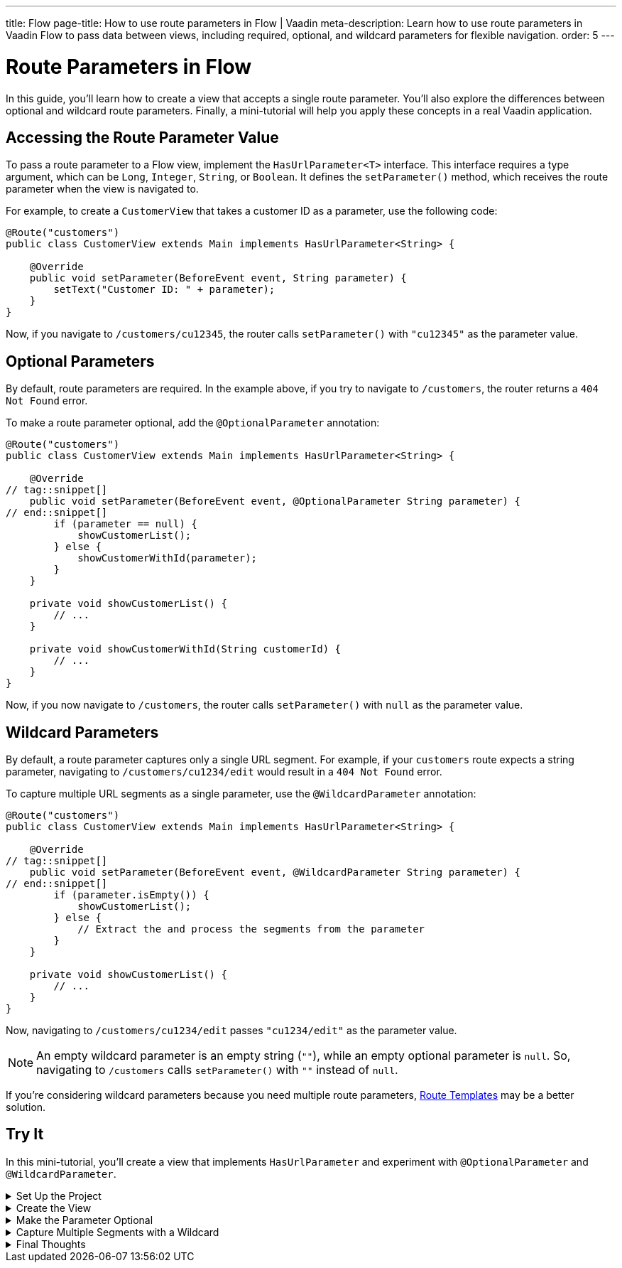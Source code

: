 ---
title: Flow
page-title: How to use route parameters in Flow | Vaadin
meta-description: Learn how to use route parameters in Vaadin Flow to pass data between views, including required, optional, and wildcard parameters for flexible navigation.
order: 5
---


= Route Parameters in Flow
:toclevels: 2

In this guide, you'll learn how to create a view that accepts a single route parameter. You'll also explore the differences between optional and wildcard route parameters. Finally, a mini-tutorial will help you apply these concepts in a real Vaadin application.


== Accessing the Route Parameter Value

To pass a route parameter to a Flow view, implement the [interfacename]`HasUrlParameter<T>` interface. This interface requires a type argument, which can be `Long`, `Integer`, `String`, or `Boolean`. It defines the [methodname]`setParameter()` method, which receives the route parameter when the view is navigated to.

For example, to create a [classname]`CustomerView` that takes a customer ID as a parameter, use the following code:

[source,java]
----
@Route("customers")
public class CustomerView extends Main implements HasUrlParameter<String> {

    @Override
    public void setParameter(BeforeEvent event, String parameter) {
        setText("Customer ID: " + parameter);
    }
}
----

Now, if you navigate to `/customers/cu12345`, the router calls [methodname]`setParameter()` with `"cu12345"` as the parameter value.


== Optional Parameters

By default, route parameters are required. In the example above, if you try to navigate to `/customers`, the router returns a `404 Not Found` error. 

To make a route parameter optional, add the [annotationname]`@OptionalParameter` annotation:

[source,java]
----
@Route("customers")
public class CustomerView extends Main implements HasUrlParameter<String> {

    @Override
// tag::snippet[]
    public void setParameter(BeforeEvent event, @OptionalParameter String parameter) {
// end::snippet[]
        if (parameter == null) {
            showCustomerList();
        } else {
            showCustomerWithId(parameter);
        }
    }

    private void showCustomerList() {
        // ...
    }

    private void showCustomerWithId(String customerId) {
        // ...
    }
}
----

Now, if you now navigate to `/customers`, the router calls [methodname]`setParameter()` with `null` as the parameter value.


== Wildcard Parameters

By default, a route parameter captures only a single URL segment. For example, if your `customers` route expects a string parameter, navigating to `/customers/cu1234/edit` would result in a `404 Not Found` error. 

To capture multiple URL segments as a single parameter, use the [annotationname]`@WildcardParameter` annotation:

[source,java]
----
@Route("customers")
public class CustomerView extends Main implements HasUrlParameter<String> {

    @Override
// tag::snippet[]
    public void setParameter(BeforeEvent event, @WildcardParameter String parameter) {
// end::snippet[]
        if (parameter.isEmpty()) {
            showCustomerList();
        } else {
            // Extract the and process the segments from the parameter
        }
    }

    private void showCustomerList() {
        // ...
    }
}
----

Now, navigating to `/customers/cu1234/edit` passes `"cu1234/edit"` as the parameter value.

[NOTE]
An empty wildcard parameter is an empty string (`""`), while an empty optional parameter is `null`. So, navigating to `/customers` calls [methodname]`setParameter()` with `""` instead of `null`.

If you’re considering wildcard parameters because you need multiple route parameters, <<../route-templates#,Route Templates>> may be a better solution.


[.collapsible-list]
== Try It

In this mini-tutorial, you'll create a view that implements [interfacename]`HasUrlParameter` and experiment with [annotationname]`@OptionalParameter` and [annotationname]`@WildcardParameter`.


.Set Up the Project
[%collapsible]
====
First, generate a <<{articles}/getting-started/start#,walking skeleton with a Flow UI>>, <<{articles}/getting-started/import#,open>> it in your IDE, and <<{articles}/getting-started/run#,run>> it with hotswap enabled.
====


.Create the View
[%collapsible]
====
Create a new package [packagename]`com.example.application.tutorial.ui.view`, and in it a new class called `ParameterView`:

.ParameterView.java
[source,java]
----
import com.vaadin.flow.component.html.Main;
import com.vaadin.flow.router.BeforeEvent;
import com.vaadin.flow.router.HasUrlParameter;
import com.vaadin.flow.router.Route;

@Route("parameter")
public class ParameterView extends Main implements HasUrlParameter<String> {
    
    @Override
    public void setParameter(BeforeEvent event, String parameter) {
        setText("Parameter: " + parameter);
    }
}
----

Open your browser and go to: http://localhost:8080/parameter/hello

You should see:

[source]
----
Parameter: hello
----
====


.Make the Parameter Optional
[%collapsible]
====
Now navigate to: http://localhost:8080/parameter

You should see a `Could not navigate to 'parameter'` error.

To fix this, modify the class by adding [annotationname]`@OptionalParameter`:

.ParameterView.java
[source,java]
----
import com.vaadin.flow.component.html.Main;
import com.vaadin.flow.router.BeforeEvent;
import com.vaadin.flow.router.HasUrlParameter;
// tag::snippet[]
import com.vaadin.flow.router.OptionalParameter;
// end::snippet[]
import com.vaadin.flow.router.Route;

@Route("parameter")
public class ParameterView extends Main implements HasUrlParameter<String> {

    @Override
// tag::snippet[]
    public void setParameter(BeforeEvent event, @OptionalParameter String parameter) {
// end::snippet[]
        setText("Parameter: " + parameter);
    }
}
----

Refresh the browser at: http://localhost:8080/parameter

Now you should see:

[source]
----
Parameter: null
----
====


.Capture Multiple Segments with a Wildcard
[%collapsible]
====
Try navigating to: http://localhost:8080/parameter/hello/world

You'll get a `Could not navigate to 'parameter/hello/world'` error.

Now, replace [annotationname]`@OptionalParameter` with [annotationname]`@WildcardParameter`:

.ParameterView.java
[source,java]
----
import com.vaadin.flow.component.html.Main;
import com.vaadin.flow.router.BeforeEvent;
import com.vaadin.flow.router.HasUrlParameter;
import com.vaadin.flow.router.Route;
// tag::snippet[]
import com.vaadin.flow.router.WildcardParameter;
// end::snippet[]

@Route("parameter")
public class ParameterView extends Main implements HasUrlParameter<String> {

    @Override
// tag::snippet[]
    public void setParameter(BeforeEvent event, @WildcardParameter String parameter) {
// end::snippet[]
        setText("Parameter: " + parameter);
    }
}
----

Refresh the page, and now you'll see:

[source]
----
Parameter: hello/world
----

If you navigate to: http://localhost:8080/parameter

You'll see:

[source]
----
Parameter:
----

Since it's a wildcard parameter, it is treated as an empty string instead of `null`.
====


.Final Thoughts
[%collapsible]
====
Now you've successfully implemented route parameters in Flow. You learned how to:

* Pass a single route parameter to a view.
* Make parameters optional.
* Use wildcard parameters to capture multiple URL segments.

You're now ready to use route parameters in real Vaadin applications. Try customizing the [classname]`ParameterView` class to do something more than printing the parameter value!
====
